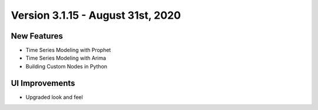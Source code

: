 Version 3.1.15 - August 31st, 2020
========

New Features
------------

- Time Series Modeling with Prophet
- Time Series Modeling with Arima
- Building Custom Nodes in Python


UI Improvements
---------------

- Upgraded look and feel

